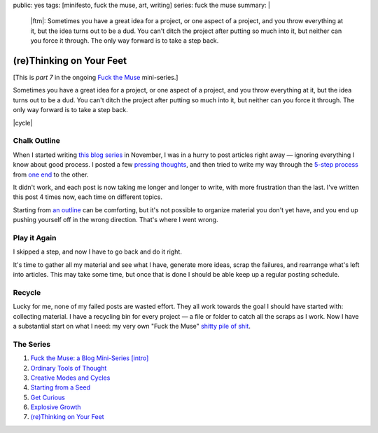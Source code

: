 public: yes
tags: [minifesto, fuck the muse, art, writing]
series: fuck the muse
summary: |
  |ftm|:
  Sometimes you have a great idea for a project,
  or one aspect of a project,
  and you throw everything at it,
  but the idea turns out to be a dud.
  You can't ditch the project
  after putting so much into it,
  but neither can you force it through.
  The only way forward is to take a step back.

  .. |ftm| raw:: html

    <em><a href="/2012/10/16/muse-intro/">Fuck the Muse</a> pt.7</em>


(re)Thinking on Your Feet
=========================

[This is *part 7* in the ongoing
`Fuck the Muse </2012/10/16/muse-intro/>`_ mini-series.]

Sometimes you have a great idea for a project,
or one aspect of a project,
and you throw everything at it,
but the idea turns out to be a dud.
You can't ditch the project
after putting so much into it,
but neither can you force it through.
The only way forward is to take a step back.

|cycle|

.. |cycle| raw:: html

  <figure>
    <img src="/static/pictures/cycle-diagram.jpg" alt="Is your approach working? Keep doing it, or try something else." />
    <figcaption>
      How to everything (<a href="/2012/11/08/creative-cycles/">again</a>).
    </figcaption>
  </figure>

Chalk Outline
-------------

When I started writing `this blog series`_ in November,
I was in a hurry to post articles right away —
ignoring everything I know about good process.
I posted a few `pressing`_ `thoughts`_,
and then tried to write my way through the `5-step process`_
from `one end`_ to the other.

It didn't work,
and each post is now taking me longer and longer to write,
with more frustration than the last.
I've written this post 4 times now,
each time on different topics.

Starting from `an outline`_ can be comforting,
but it's not possible to organize material you don't yet have,
and you end up pushing yourself off in the wrong direction.
That's where I went wrong.

.. _this blog series: /2012/10/16/muse-intro/
.. _pressing: /2012/10/23/ordinary-tools-of-thought/
.. _thoughts: /2012/11/08/creative-cycles
.. _5-step process: /2012/10/16/muse-intro/#class-overview
.. _one end: /2012/12/13/starting-from-a-seed/
.. _an outline: /2013/02/07/get-curious/

Play it Again
-------------

I skipped a step,
and now I have to go back and do it right.

It's time to gather all my material and see what I have,
generate more ideas,
scrap the failures,
and rearrange what's left into articles.
This may take some time,
but once that is done
I should be able keep up a regular posting schedule.

Recycle
-------

Lucky for me,
none of my failed posts are wasted effort.
They all work towards the goal I should have started with:
collecting material.
I have a recycling bin for every project —
a file or folder to catch all the scraps as I work.
Now I have a substantial start on what I need:
my very own "Fuck the Muse" `shitty pile of shit`_.

.. _shitty pile of shit: /2013/02/07/get-curious/

The Series
----------

1. `Fuck the Muse: a Blog Mini-Series [intro] </2012/10/16/muse-intro/>`_
2. `Ordinary Tools of Thought </2012/10/23/ordinary-tools-of-thought/>`_
3. `Creative Modes and Cycles </2012/11/08/creative-cycles>`_
4. `Starting from a Seed </2012/12/13/starting-from-a-seed/>`_
5. `Get Curious </2013/02/07/get-curious/>`_
6. `Explosive Growth </2013/02/14/explosive-growth/>`_
7. `(re)Thinking on Your Feet </2013/03/29/rethinking-on-your-feet/>`_

